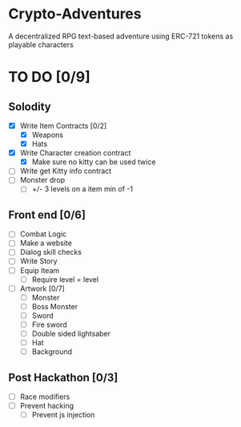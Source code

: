 * Crypto-Adventures
A decentralized RPG text-based adventure using ERC-721 tokens as playable characters
* TO DO [0/9]
** Solodity
 - [X] Write Item Contracts [0/2]
   - [X] Weapons
   - [X] Hats
 - [X] Write Character creation contract
   - [X] Make sure no kitty can be used twice
 - [ ] Write get Kitty info contract
 - [ ] Monster drop
   - [ ] +/- 3 levels on a item min of -1
** Front end [0/6]
 - [ ] Combat Logic
 - [ ] Make a website
 - [ ] Dialog skill checks
 - [ ] Write Story
 - [ ] Equip Iteam
   - [ ] Require level = level
 - [ ] Artwork [0/7]
   - [ ] Monster
   - [ ] Boss Monster
   - [ ] Sword
   - [ ] Fire sword
   - [ ] Double sided lightsaber
   - [ ] Hat
   - [ ] Background
** Post Hackathon [0/3]
- [ ] Race modifiers
- [ ] Prevent hacking
  - [ ] Prevent js injection
